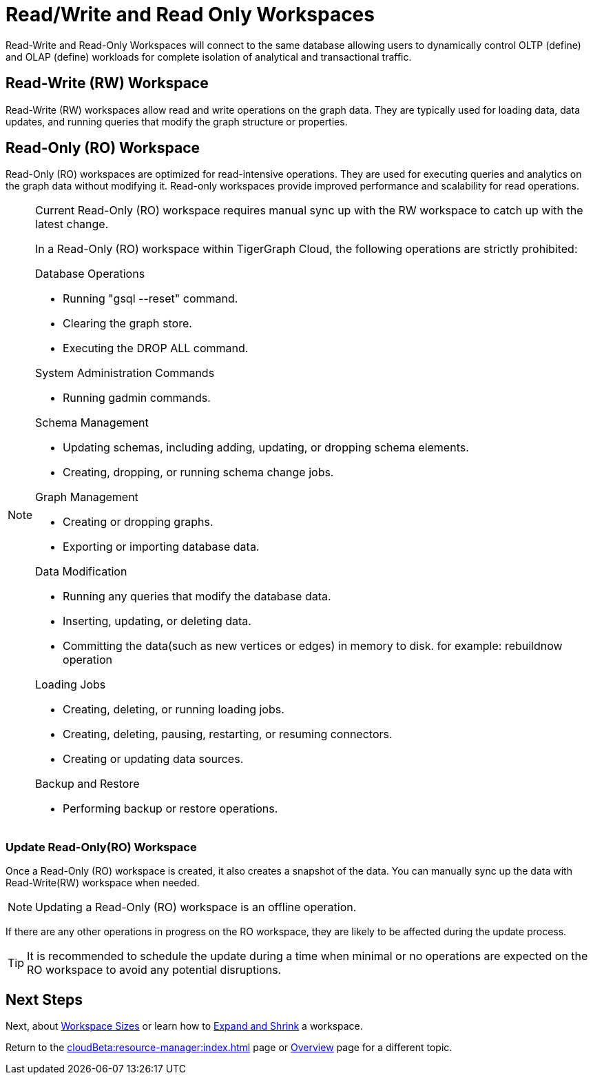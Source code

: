 = Read/Write and Read Only Workspaces

Read-Write and Read-Only Workspaces will connect to the same database allowing users to dynamically control OLTP (define) and OLAP (define) workloads for complete isolation of analytical and transactional traffic.

== Read-Write (RW) Workspace

Read-Write (RW) workspaces allow read and write operations on the graph data.
They are typically used for loading data, data updates, and running queries that modify the graph structure or properties.

//[Placeholder for create a new database]

//=== Create a Read-Write workspace

== Read-Only (RO) Workspace

Read-Only (RO) workspaces are optimized for read-intensive operations.
They are used for executing queries and analytics on the graph data without modifying it.
Read-only workspaces provide improved performance and scalability for read operations.

//[Placeholder for attach to an existing database]

[NOTE]
====
Current Read-Only (RO) workspace requires manual sync up with the RW workspace to catch up with the latest change.

In a Read-Only (RO) workspace within TigerGraph Cloud, the following operations are strictly prohibited:

[.prohibited]
.Database Operations
- Running "gsql --reset" command.
- Clearing the graph store.
- Executing the DROP ALL command.

[.prohibited]
.System Administration Commands
- Running gadmin commands.

[.prohibited]
.Schema Management
- Updating schemas, including adding, updating, or dropping schema elements.
- Creating, dropping, or running schema change jobs.

[.prohibited]
.Graph Management
- Creating or dropping graphs.
- Exporting or importing database data.

[.prohibited]
.Data Modification
- Running any queries that modify the database data.
- Inserting, updating, or deleting data.
- Committing the data(such as new vertices or edges) in memory to disk. for example: rebuildnow operation

[.prohibited]
.Loading Jobs
- Creating, deleting, or running loading jobs.
- Creating, deleting, pausing, restarting, or resuming connectors.
- Creating or updating data sources.

[.prohibited]
.Backup and Restore
- Performing backup or restore operations.

====

=== Update Read-Only(RO) Workspace

Once a Read-Only (RO) workspace is created, it also creates a snapshot of the data.
You can manually sync up the data with Read-Write(RW) workspace when needed.

//[Placeholder for update read-only workspace]

[NOTE]
Updating a Read-Only (RO) workspace is an offline operation.

If there are any other operations in progress on the RO workspace, they are likely to be affected during the update process.

[TIP]
====
It is recommended to schedule the update during a time when minimal or no operations are expected on the RO workspace to avoid any potential disruptions.
====

== Next Steps

Next, about xref:workspaces/workspace-size.adoc[Workspace Sizes] or learn how to xref:cloudBeta:resource-manager:expansion_shrink.adoc[Expand and Shrink] a workspace.

Return to the xref:cloudBeta:resource-manager:index.adoc[] page or xref:cloudBeta:overview:index.adoc[Overview] page for a different topic.



